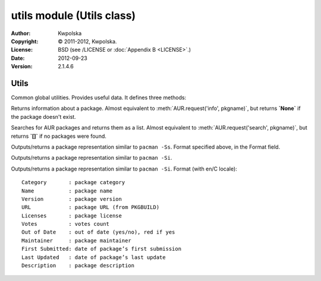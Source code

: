 ==========================
utils module (Utils class)
==========================

:Author: Kwpolska
:Copyright: © 2011-2012, Kwpolska.
:License: BSD (see /LICENSE or :doc:`Appendix B <LICENSE>`.)
:Date: 2012-09-23
:Version: 2.1.4.6

.. module:: utils

Utils
=====

.. index:: Utils; Utilities
.. versionadded:: 2.1.0.0
.. class:: Utils

Common global utilities.  Provides useful data.  It defines three methods:


.. method:: info(pkgname)
.. index:: info

Returns information about a package.  Almost equivalent to
:meth:`AUR.request('info', pkgname)`, but returns **`None`** if the package
doesn't exist.

.. method:: search(pkgname)
.. index:: search

Searches for AUR packages and returns them as a list.  Almost equivalent
to :meth:`AUR.request('search', pkgname)`, but returns **`[]`** if no
packages were found.

.. method:: print_package_search(pkg[, use_categories][, cachemode][, prefix][, prefixp])
.. index:: print

Outputs/returns a package representation similar to ``pacman -Ss``.  Format specified above, in the Format field.

.. method:: print_package_info(pkg[, cachemode][, force_utc])
.. index:: print

Outputs/returns a package representation similar to ``pacman -Si``.

Outputs/returns a package representation similar to ``pacman -Si``.  Format (with en/C locale)::

    Category       : package category
    Name           : package name
    Version        : package version
    URL            : package URL (from PKGBUILD)
    Licenses       : package license
    Votes          : votes count
    Out of Date    : out of date (yes/no), red if yes
    Maintainer     : package maintainer
    First Submitted: date of package’s first submission
    Last Updated   : date of package’s last update
    Description    : package description
